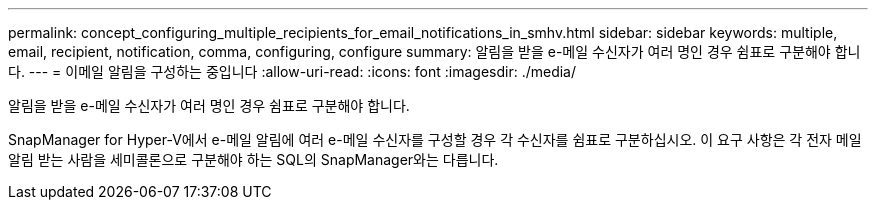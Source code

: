 ---
permalink: concept_configuring_multiple_recipients_for_email_notifications_in_smhv.html 
sidebar: sidebar 
keywords: multiple, email, recipient, notification, comma, configuring, configure 
summary: 알림을 받을 e-메일 수신자가 여러 명인 경우 쉼표로 구분해야 합니다. 
---
= 이메일 알림을 구성하는 중입니다
:allow-uri-read: 
:icons: font
:imagesdir: ./media/


[role="lead"]
알림을 받을 e-메일 수신자가 여러 명인 경우 쉼표로 구분해야 합니다.

SnapManager for Hyper-V에서 e-메일 알림에 여러 e-메일 수신자를 구성할 경우 각 수신자를 쉼표로 구분하십시오. 이 요구 사항은 각 전자 메일 알림 받는 사람을 세미콜론으로 구분해야 하는 SQL의 SnapManager와는 다릅니다.
